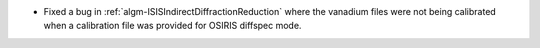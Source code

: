 - Fixed a bug in :ref:`algm-ISISIndirectDiffractionReduction` where the vanadium files were not being calibrated when a calibration file was provided for OSIRIS diffspec mode.
